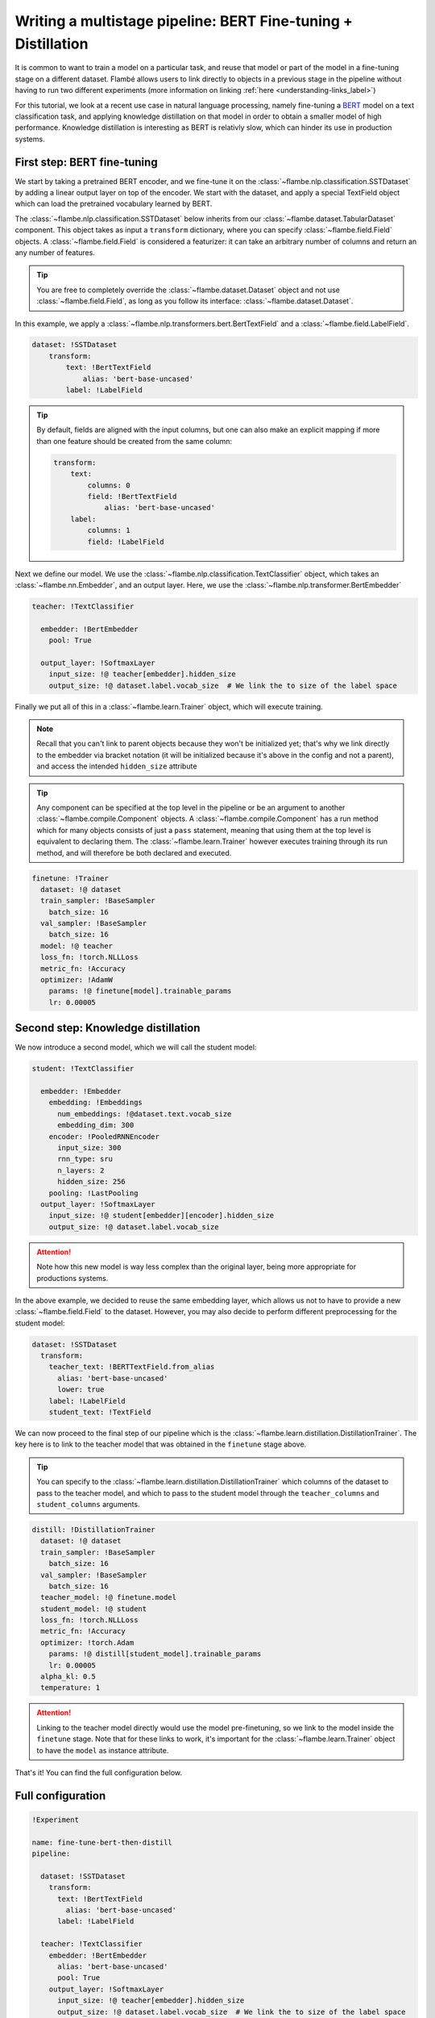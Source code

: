 ==============================================================
Writing a multistage pipeline: BERT Fine-tuning + Distillation
==============================================================

It is common to want to train a model on a particular task, and reuse that model
or part of the model in a fine-tuning stage on a different dataset. Flambé allows
users to link directly to objects in a previous stage in the pipeline without
having to run two different experiments (more information on linking
:ref:`here <understanding-links_label>`)

For this tutorial, we look at a recent use case in natural language processing,
namely fine-tuning a `BERT <https://github.com/google-research/bert>`_
model on a text classification task, and applying knowledge
distillation on that model in order to obtain a smaller model of high performance.
Knowledge distillation is interesting as BERT is relativly slow, which can hinder
its use in production systems.


First step: BERT fine-tuning
----------------------------

We start by taking a pretrained BERT encoder, and we fine-tune it on the :class:`~flambe.nlp.classification.SSTDataset`
by adding a linear output layer on top of the encoder. We start with the dataset, and
apply a special TextField object which can load the pretrained vocabulary learned by
BERT.

The :class:`~flambe.nlp.classification.SSTDataset` below inherits from our :class:`~flambe.dataset.TabularDataset`
component. This object takes as input a ``transform`` dictionary, where you can specify
:class:`~flambe.field.Field` objects. A :class:`~flambe.field.Field`
is considered a featurizer: it can take an arbitrary number of columns and return an
any number of features.

.. tip:: You are free to completely override the :class:`~flambe.dataset.Dataset`
          object and not use :class:`~flambe.field.Field`, as long as you follow its interface:
          :class:`~flambe.dataset.Dataset`.


In this example, we apply a :class:`~flambe.nlp.transformers.bert.BertTextField`
and a :class:`~flambe.field.LabelField`.


.. code-block:: yaml

    dataset: !SSTDataset
        transform:
            text: !BertTextField
                alias: 'bert-base-uncased'
            label: !LabelField

.. tip::
    By default, fields are aligned with the input columns, but one can also make an explicit
    mapping if more than one feature should be created from the same column:

    .. code-block:: yaml

        transform:
            text:
                columns: 0
                field: !BertTextField
                    alias: 'bert-base-uncased'
            label:
                columns: 1
                field: !LabelField

Next we define our model. We use the :class:`~flambe.nlp.classification.TextClassifier`
object, which takes an :class:`~flambe.nn.Embedder`, and an output layer. Here,
we use the :class:`~flambe.nlp.transformer.BertEmbedder`

.. code-block:: yaml

    teacher: !TextClassifier

      embedder: !BertEmbedder
        pool: True

      output_layer: !SoftmaxLayer
        input_size: !@ teacher[embedder].hidden_size
        output_size: !@ dataset.label.vocab_size  # We link the to size of the label space

Finally we put all of this in a :class:`~flambe.learn.Trainer` object, which will execute training.

.. note::
    Recall that you can't link to parent objects because they won't be initialized yet; that's why
    we link directly to the embedder via bracket notation (it will be initialized because it's
    above in the config and not a parent), and access the intended ``hidden_size`` attribute

.. tip:: Any component can be specified at the top level in the pipeline or be an argument
        to another :class:`~flambe.compile.Component` objects. A :class:`~flambe.compile.Component`
        has a run method which for many objects consists of just
        a ``pass`` statement, meaning that using them at the top level is equivalent to declaring them.
        The :class:`~flambe.learn.Trainer`
        however executes training through its run method, and will therefore be both declared and executed.

.. code-block:: yaml

    finetune: !Trainer
      dataset: !@ dataset
      train_sampler: !BaseSampler
        batch_size: 16
      val_sampler: !BaseSampler
        batch_size: 16
      model: !@ teacher
      loss_fn: !torch.NLLLoss
      metric_fn: !Accuracy
      optimizer: !AdamW
        params: !@ finetune[model].trainable_params
        lr: 0.00005


Second step: Knowledge distillation
-----------------------------------

We now introduce a second model, which we will call the student model:


.. code-block:: yaml

    student: !TextClassifier

      embedder: !Embedder
        embedding: !Embeddings
          num_embeddings: !@dataset.text.vocab_size
          embedding_dim: 300
        encoder: !PooledRNNEncoder
          input_size: 300
          rnn_type: sru
          n_layers: 2
          hidden_size: 256
        pooling: !LastPooling
      output_layer: !SoftmaxLayer
        input_size: !@ student[embedder][encoder].hidden_size
        output_size: !@ dataset.label.vocab_size

.. attention::
    Note how this new model is way less complex than the original layer, being more appropriate
    for productions systems.

In the above example, we decided to reuse the same embedding layer, which
allows us not to have to provide a new :class:`~flambe.field.Field` to the dataset. However, you
may also decide to perform different preprocessing for the student model:

.. code-block:: yaml

    dataset: !SSTDataset
      transform:
        teacher_text: !BERTTextField.from_alias
          alias: 'bert-base-uncased'
          lower: true
        label: !LabelField
        student_text: !TextField

We can now proceed to the final step of our pipeline which is the :class:`~flambe.learn.distillation.DistillationTrainer`.
The key here is to link to the teacher model that was obtained in the ``finetune`` stage above.

.. tip::
    You can specify to the :class:`~flambe.learn.distillation.DistillationTrainer` which columns of the dataset
    to pass to the teacher model, and which to pass to the student model through the
    ``teacher_columns`` and ``student_columns`` arguments.


.. code-block:: yaml

    distill: !DistillationTrainer
      dataset: !@ dataset
      train_sampler: !BaseSampler
        batch_size: 16
      val_sampler: !BaseSampler
        batch_size: 16
      teacher_model: !@ finetune.model
      student_model: !@ student
      loss_fn: !torch.NLLLoss
      metric_fn: !Accuracy
      optimizer: !torch.Adam
        params: !@ distill[student_model].trainable_params
        lr: 0.00005
      alpha_kl: 0.5
      temperature: 1

.. attention::
    Linking to the teacher model directly would use the model pre-finetuning, so we link to
    the model inside the ``finetune`` stage. Note that for these links to work, it's important
    for the :class:`~flambe.learn.Trainer` object to have the ``model`` as instance attribute.

That's it! You can find the full configuration below.


Full configuration
------------------


.. code-block:: yaml

  !Experiment

  name: fine-tune-bert-then-distill
  pipeline:

    dataset: !SSTDataset
      transform:
        text: !BertTextField
          alias: 'bert-base-uncased'
        label: !LabelField

    teacher: !TextClassifier
      embedder: !BertEmbedder
        alias: 'bert-base-uncased'
        pool: True
      output_layer: !SoftmaxLayer
        input_size: !@ teacher[embedder].hidden_size
        output_size: !@ dataset.label.vocab_size  # We link the to size of the label space

    student: !TextClassifier
      embedder: !Embedder
        embedding: !Embeddings
          num_embeddings: !@ dataset.text.vocab_size
          embedding_dim: 300
        encoder: !PooledRNNEncoder
          input_size: 300
          rnn_type: sru
          n_layers: 2
          hidden_size: 256
        pooling: last
      output_layer: !SoftmaxLayer
        input_size: !@ student[embedder][encoder].hidden_size
        output_size: !@ dataset.label.vocab_size

    finetune: !Trainer
      dataset: !@ dataset
      train_sampler: !BaseSampler
        batch_size: 16
      val_sampler: !BaseSampler
        batch_size: 16
      model: !@ teacher
      loss_fn: !torch.NLLLoss
      metric_fn: !Accuracy
      optimizer: !AdamW
        params: !@ finetune[model].trainable_params
        lr: 0.00005

    distill: !DistillationTrainer
      dataset: !@ dataset
      train_sampler: !BaseSampler
        batch_size: 16
      val_sampler: !BaseSampler
        batch_size: 16
      teacher_model: !@ finetune.model
      student_model: !@ student
      loss_fn: !torch.NLLLoss
      metric_fn: !Accuracy
      optimizer: !torch.Adam
        params: !@ distill[student_model].trainable_params
        lr: 0.00005
      alpha_kl: 0.5
      temperature: 1
